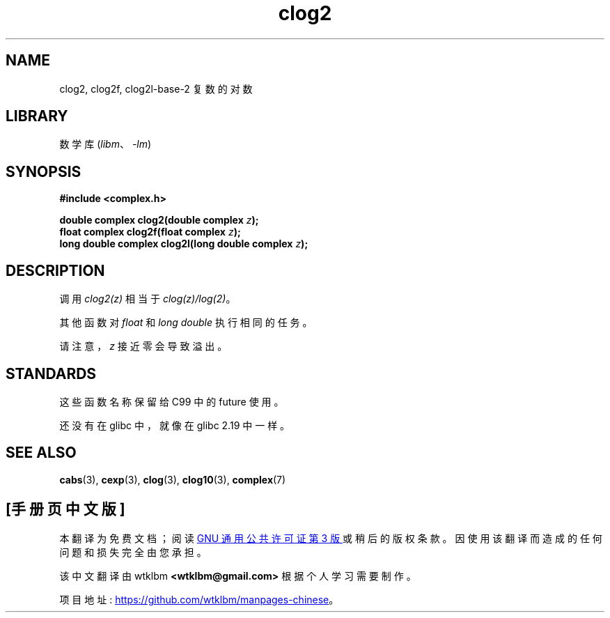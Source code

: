 .\" -*- coding: UTF-8 -*-
.\" Copyright 2002 Walter Harms (walter.harms@informatik.uni-oldenburg.de)
.\"
.\" SPDX-License-Identifier: GPL-1.0-or-later
.\"
.\"*******************************************************************
.\"
.\" This file was generated with po4a. Translate the source file.
.\"
.\"*******************************************************************
.TH clog2 3 2022\-12\-04 "Linux man\-pages 6.03" 
.SH NAME
clog2, clog2f, clog2l\-base\-2 复数的对数
.SH LIBRARY
数学库 (\fIlibm\fP、\fI\-lm\fP)
.SH SYNOPSIS
.nf
\fB#include <complex.h>\fP
.PP
\fBdouble complex clog2(double complex \fP\fIz\fP\fB);\fP
\fBfloat complex clog2f(float complex \fP\fIz\fP\fB);\fP
\fBlong double complex clog2l(long double complex \fP\fIz\fP\fB);\fP
.fi
.SH DESCRIPTION
调用 \fIclog2(z)\fP 相当于 \fIclog(z)/log(2)\fP。
.PP
其他函数对 \fIfloat\fP 和 \fIlong double\fP 执行相同的任务。
.PP
请注意，\fIz\fP 接近零会导致溢出。
.SH STANDARDS
这些函数名称保留给 C99 中的 future 使用。
.PP
.\" But reserved in NAMESPACE.
还没有在 glibc 中，就像在 glibc 2.19 中一样。
.SH "SEE ALSO"
\fBcabs\fP(3), \fBcexp\fP(3), \fBclog\fP(3), \fBclog10\fP(3), \fBcomplex\fP(7)
.PP
.SH [手册页中文版]
.PP
本翻译为免费文档；阅读
.UR https://www.gnu.org/licenses/gpl-3.0.html
GNU 通用公共许可证第 3 版
.UE
或稍后的版权条款。因使用该翻译而造成的任何问题和损失完全由您承担。
.PP
该中文翻译由 wtklbm
.B <wtklbm@gmail.com>
根据个人学习需要制作。
.PP
项目地址:
.UR \fBhttps://github.com/wtklbm/manpages-chinese\fR
.ME 。
